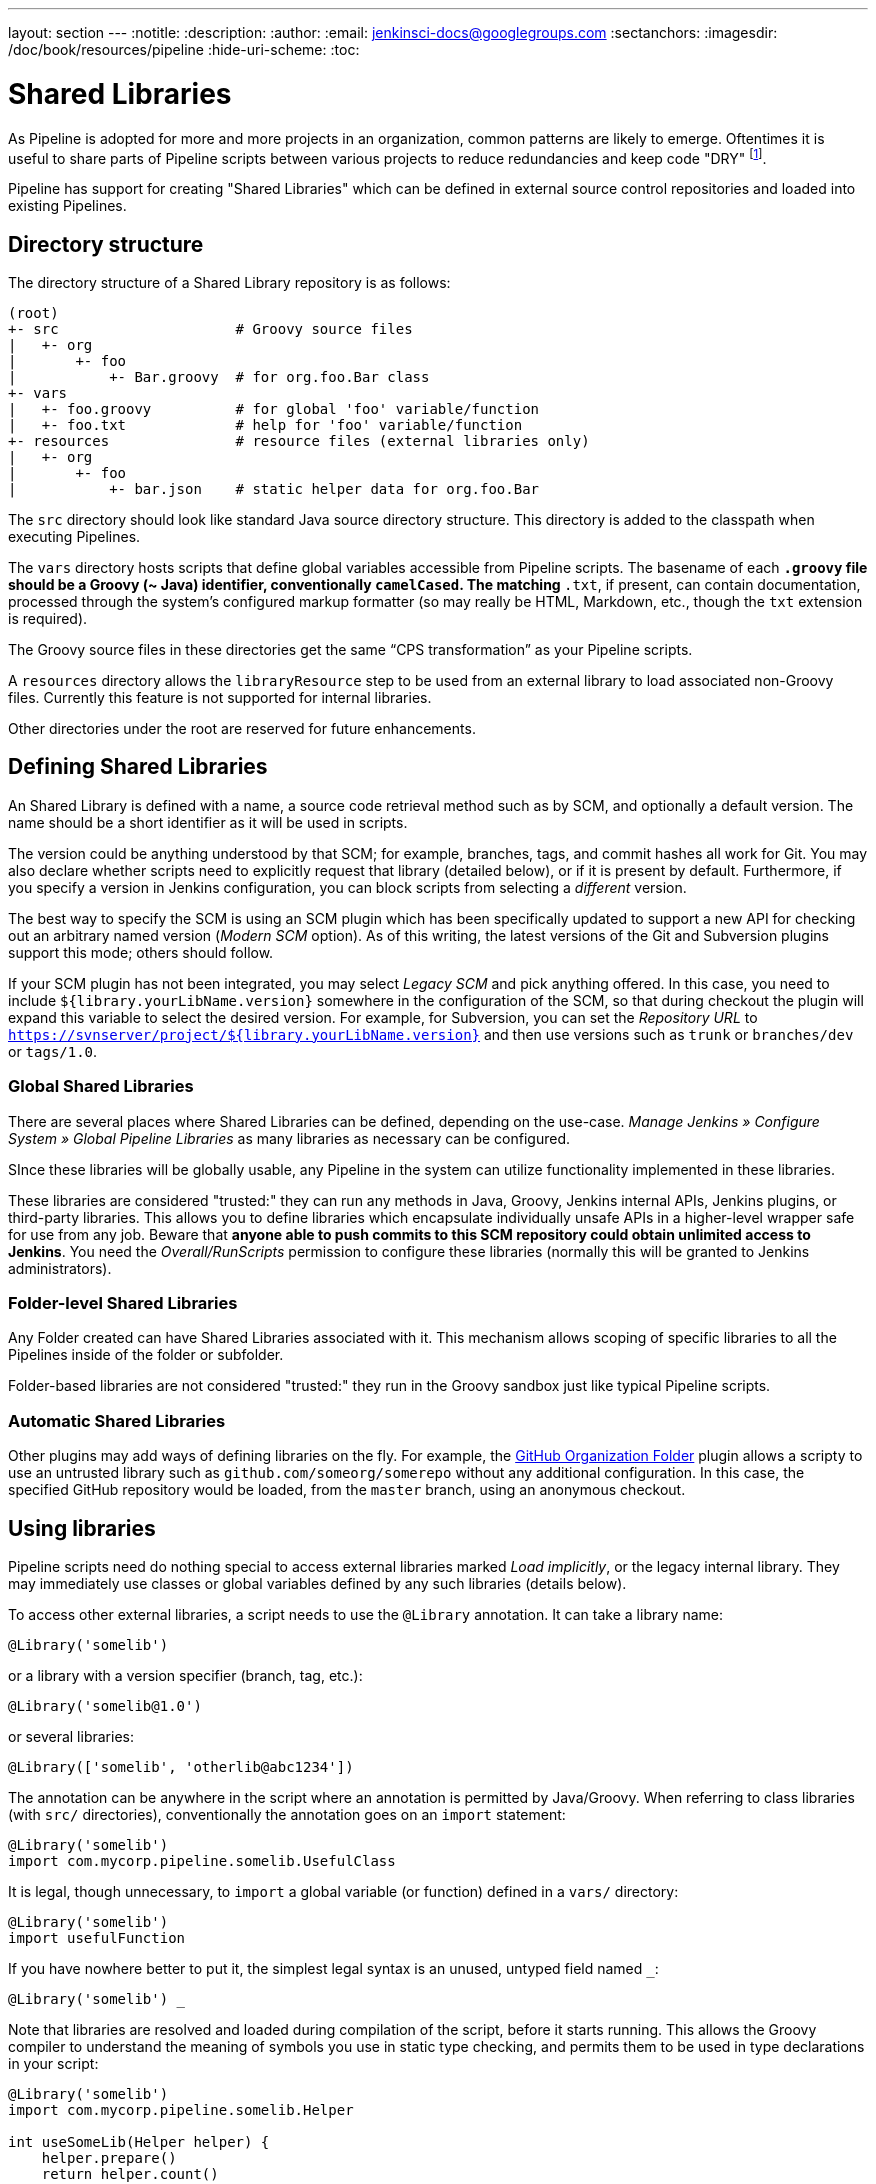 ---
layout: section
---
:notitle:
:description:
:author:
:email: jenkinsci-docs@googlegroups.com
:sectanchors:
:imagesdir: /doc/book/resources/pipeline
:hide-uri-scheme:
:toc:

= Shared Libraries

As Pipeline is adopted for more and more projects in an organization, common
patterns are likely to emerge. Oftentimes it is useful to share parts of
Pipeline scripts between various projects to reduce redundancies and keep code
"DRY"
footnoteref:[dry, http://en.wikipedia.org/wiki/Don\'t_repeat_yourself].


Pipeline has support for creating "Shared Libraries" which can be defined in
external source control repositories and loaded into existing Pipelines.

== Directory structure

The directory structure of a Shared Library repository is as follows:

[source]
----
(root)
+- src                     # Groovy source files
|   +- org
|       +- foo
|           +- Bar.groovy  # for org.foo.Bar class
+- vars
|   +- foo.groovy          # for global 'foo' variable/function
|   +- foo.txt             # help for 'foo' variable/function
+- resources               # resource files (external libraries only)
|   +- org
|       +- foo
|           +- bar.json    # static helper data for org.foo.Bar
----

The `src` directory should look like standard Java source directory structure.
This directory is added to the classpath when executing Pipelines.

The `vars` directory hosts scripts that define global variables accessible from
Pipeline scripts.
The basename of each `*.groovy` file should be a Groovy (~ Java) identifier, conventionally `camelCased`.
The matching `*.txt`, if present, can contain documentation, processed through the system’s configured markup formatter
(so may really be HTML, Markdown, etc., though the `txt` extension is required).

The Groovy source files in these directories get the same “CPS transformation” as your Pipeline scripts.

A `resources` directory allows the `libraryResource` step to be used from an external library to load associated non-Groovy files.
Currently this feature is not supported for internal libraries.

Other directories under the root are reserved for future enhancements.

== Defining Shared Libraries

An Shared Library is defined with a name, a source code retrieval method such
as by SCM, and optionally a default version.  The name should be a short
identifier as it will be used in scripts.

The version could be anything understood by that SCM; for example, branches,
tags, and commit hashes all work for Git.  You may also declare whether scripts
need to explicitly request that library (detailed below), or if it is present
by default.  Furthermore, if you specify a version in Jenkins configuration,
you can block scripts from selecting a _different_ version.

The best way to specify the SCM is using an SCM plugin which has been
specifically updated to support a new API for checking out an arbitrary named
version (_Modern SCM_ option).  As of this writing, the latest versions of the
Git and Subversion plugins support this mode; others should follow.

If your SCM plugin has not been integrated, you may select _Legacy SCM_ and
pick anything offered.  In this case, you need to include
`${library.yourLibName.version}` somewhere in the configuration of the SCM, so
that during checkout the plugin will expand this variable to select the desired
version.  For example, for Subversion, you can set the _Repository URL_ to
`https://svnserver/project/${library.yourLibName.version}` and then use
versions such as `trunk` or `branches/dev` or `tags/1.0`.

=== Global Shared Libraries

There are several places where Shared Libraries can be defined, depending on
the use-case. _Manage Jenkins » Configure System » Global Pipeline Libraries_
as many libraries as necessary can be configured.

SInce these libraries will be globally usable, any Pipeline in the system can
utilize functionality implemented in these libraries.

These libraries are considered "trusted:" they can run any methods in Java,
Groovy, Jenkins internal APIs, Jenkins plugins, or third-party libraries.  This
allows you to define libraries which encapsulate individually unsafe APIs in a
higher-level wrapper safe for use from any job.  Beware that **anyone able to
push commits to this SCM repository could obtain unlimited access to Jenkins**.
You need the _Overall/RunScripts_ permission to configure these libraries
(normally this will be granted to Jenkins administrators).

=== Folder-level Shared Libraries

Any Folder created can have Shared Libraries associated with it. This mechanism
allows scoping of specific libraries to all the Pipelines inside of the folder
or subfolder.

Folder-based libraries are not considered "trusted:" they run in the Groovy
sandbox just like typical Pipeline scripts.

===  Automatic Shared Libraries

Other plugins may add ways of defining libraries on the fly.
For example, the
link:https://plugins.jenkins.io/github-organization-folder[GitHub Organization Folder]
plugin allows a scripty to use an untrusted library such as
`github.com/someorg/somerepo` without any additional configuration.  In this
case, the specified GitHub repository would be loaded, from the `master`
branch, using an anonymous checkout.

== Using libraries

Pipeline scripts need do nothing special to access external libraries marked _Load implicitly_,
or the legacy internal library.
They may immediately use classes or global variables defined by any such libraries (details below).

To access other external libraries, a script needs to use the `@Library` annotation.
It can take a library name:

[source,groovy]
----
@Library('somelib')
----

or a library with a version specifier (branch, tag, etc.):

[source,groovy]
----
@Library('somelib@1.0')
----

or several libraries:

[source,groovy]
----
@Library(['somelib', 'otherlib@abc1234'])
----

The annotation can be anywhere in the script where an annotation is permitted by Java/Groovy.
When referring to class libraries (with `src/` directories), conventionally the annotation goes on an `import` statement:

[source,groovy]
----
@Library('somelib')
import com.mycorp.pipeline.somelib.UsefulClass
----

It is legal, though unnecessary, to `import` a global variable (or function) defined in a `vars/` directory:

[source,groovy]
----
@Library('somelib')
import usefulFunction
----

If you have nowhere better to put it, the simplest legal syntax is an unused, untyped field named `_`:

[source,groovy]
----
@Library('somelib') _
----

Note that libraries are resolved and loaded during compilation of the script, before it starts running.
This allows the Groovy compiler to understand the meaning of symbols you use in static type checking,
and permits them to be used in type declarations in your script:

[source,groovy]
----
@Library('somelib')
import com.mycorp.pipeline.somelib.Helper

int useSomeLib(Helper helper) {
    helper.prepare()
    return helper.count()
}

echo useSomeLib(new Helper('some text'))
----

This matters less for global variables/functions, which are resolved at runtime.

=== Overriding versions

A `@Library` annotation may override a default version given in the library’s definition, if the definition permits this.
In particular, an external library marked for implicit use can still be loaded in a different version using the annotation
(unless the definition specifically forbids this).

== Writing libraries

Whether external or internal, shared libraries offer several mechanisms for code reuse.

=== Writing shared code

At the base level, any valid Groovy code is OK. So you can define data
structures, utility functions, and etc., like this:

[source,groovy]
----
// src/org/foo/Point.groovy
package org.foo;

// point in 3D space
class Point {
  float x,y,z;
}
----

=== Accessing steps

Library classes cannot directly call step functions like `sh` or `git`.
You might want to define a series of functions that in turn invoke other Pipeline step functions.
You can do this by not explicitly defining the enclosing class,
just like your main Pipeline script itself:

[source,groovy]
----
// src/org/foo/Zot.groovy
package org.foo;

def checkOutFrom(repo) {
  git url: "git@github.com:jenkinsci/${repo}"
}
----

You can then call such function from your main Pipeline script like this:

[source,groovy]
----
def z = new org.foo.Zot()
z.checkOutFrom(repo)
----

However this style has its own limitations; for example, you cannot declare a superclass.

Alternately, you can explicitly pass the set of `steps` to a library class, in a constructor or just one method:

[source,groovy]
----
package org.foo
class Utilities {
  def steps
  Utilities(steps) {this.steps = steps}
  def mvn(args) {
    steps.sh "${steps.tool 'Maven'}/bin/mvn -o ${args}"
  }
}
----

which might be accessed like this from a script:

[source,groovy]
----
@Library('utils') import org.foo.Utilities
def utils = new Utilities(steps)
node {
  utils.mvn 'clean package'
}
----

If you need to access `env` or other global variables as well,
you could pass these in explicitly in the same way,
or simply pass the entire top-level script rather than just `steps`:

[source,groovy]
----
package org.foo
class Utilities {
  static def mvn(script, args) {
    script.sh "${script.tool 'Maven'}/bin/mvn -s ${script.env.HOME}/jenkins.xml -o ${args}"
  }
}
----

The above example shows the script being passed in to one `static` method, so it could be accessed like this:

[source,groovy]
----
@Library('utils') import static org.foo.Utilities.*
node {
  mvn this, 'clean package'
}
----

### Defining global functions
You can define your own functions that looks and feels like built-in step functions like `sh` or `git`.
For example, to define `helloWorld` step of your own, create a file named `vars/helloWorld.groovy` and
define the `call` method:

[source,groovy]
----
// vars/helloWorld.groovy
def call(name) {
    // you can call any valid step functions from your code, just like you can from Pipeline scripts
    echo "Hello world, ${name}"
}
----

Then your Pipeline can call this function like this:

[source,groovy]
----
helloWorld "Joe"
helloWorld("Joe")
----

If called with a block, the `call` method will receive a `Closure` object. You can define that explicitly
as the type to clarify your intent, like the following:

[source,groovy]
----
// vars/windows.groovy
def call(Closure body) {
    node('windows') {
        body()
    }
}
----

Your Pipeline can call this function like this:

[source,groovy]
----
windows {
    bat "cmd /?"
}
----

See [the closure chapter of Groovy language reference](http://www.groovy-lang.org/closures.html) for more details
about the block syntax in Groovy.

=== Defining global variables


Internally, scripts in the `vars` directory are instantiated as a singleton on-demand, when used first.
So it is possible to define more methods, properties on a single file that interact with each other:

[source,groovy]
----
// vars/acme.groovy
def setFoo(v) {
    this.foo = v;
}
def getFoo() {
    return this.foo;
}
def say(name) {
    echo "Hello world, ${name}"
}
----

Then your Pipeline can call these functions like this:

[source,groovy]
----
acme.foo = "5";
echo acme.foo; // print 5
acme.say "Joe" // print "Hello world, Joe"
----

Note that a variable defined in an external library will currently only show up in _Global Variables Reference_ (under _Pipeline Syntax_)
after you have first run a successful build using that library, allowing its sources to be checked out by Jenkins.

### Define more structured DSL
If you have a lot of Pipeline jobs that are mostly similar, the global function/variable mechanism gives you
a handy tool to build a higher-level DSL that captures the similarity. For example, all Jenkins plugins are
built and tested in the same way, so we might write a global function named `jenkinsPlugin` like this:

[source,groovy]
----
// vars/jenkinsPlugin.groovy
def call(body) {
    // evaluate the body block, and collect configuration into the object
    def config = [:]
    body.resolveStrategy = Closure.DELEGATE_FIRST
    body.delegate = config
    body()

    // now build, based on the configuration provided
    node {
        git url: "https://github.com/jenkinsci/${config.name}-plugin.git"
        sh "mvn install"
        mail to: "...", subject: "${config.name} plugin build", body: "..."
    }
}
----

With this as an internal or implicit external library,
the Pipeline script will look a whole lot simpler,
to the point that people who know nothing about Groovy can write it:

[source,groovy]
----
jenkinsPlugin {
    name = 'git'
}
----

=== Using third-party libraries

You may use third-party Java libraries (typically found in Maven Central) within *trusted* library code via `@Grab`.
Refer to the [Grape documentation](http://docs.groovy-lang.org/latest/html/documentation/grape.html#_quick_start) for details.
For example:

[source,groovy]
----
@Grab('org.apache.commons:commons-math3:3.4.1')
import org.apache.commons.math3.primes.Primes
void parallelize(int count) {
  if (!Primes.isPrime(count)) {
    error "${count} was not prime"
  }
  // …
}
----

Libraries are cached by default in `~/.groovy/grapes/` on the Jenkins master.

=== Loading resources

External libraries may load adjunct files from a `resources/` directory using the `libraryResource` step.
The argument is a relative pathname, akin to Java resource loading:

[source,groovy]
----
def request = libraryResource 'com/mycorp/pipeline/somelib/request.json'
----

The file is loaded as a string, suitable for passing to certain APIs or saving to a workspace using `writeFile`.

It is advisable to use an unique package structure so you do not accidentally conflict with another library.

=== Pretesting library changes

If you notice a mistake in a build using an untrusted library,
simply click the _Replay_ link to try editing one or more of its source files,
and see if the resulting build behaves as expected.
Once you are satisfied with the result, follow the diff link from the build’s status page,
and apply the diff to the library repository and commit.

(Even if the version requested for the library was a branch, rather than a fixed version like a tag,
replayed builds will use the exact same revision as the original build:
library sources will not be checked out again.)

_Replay_ is not currently supported for trusted libraries.
Modifying resource files is also not currently supported during _Replay_.
